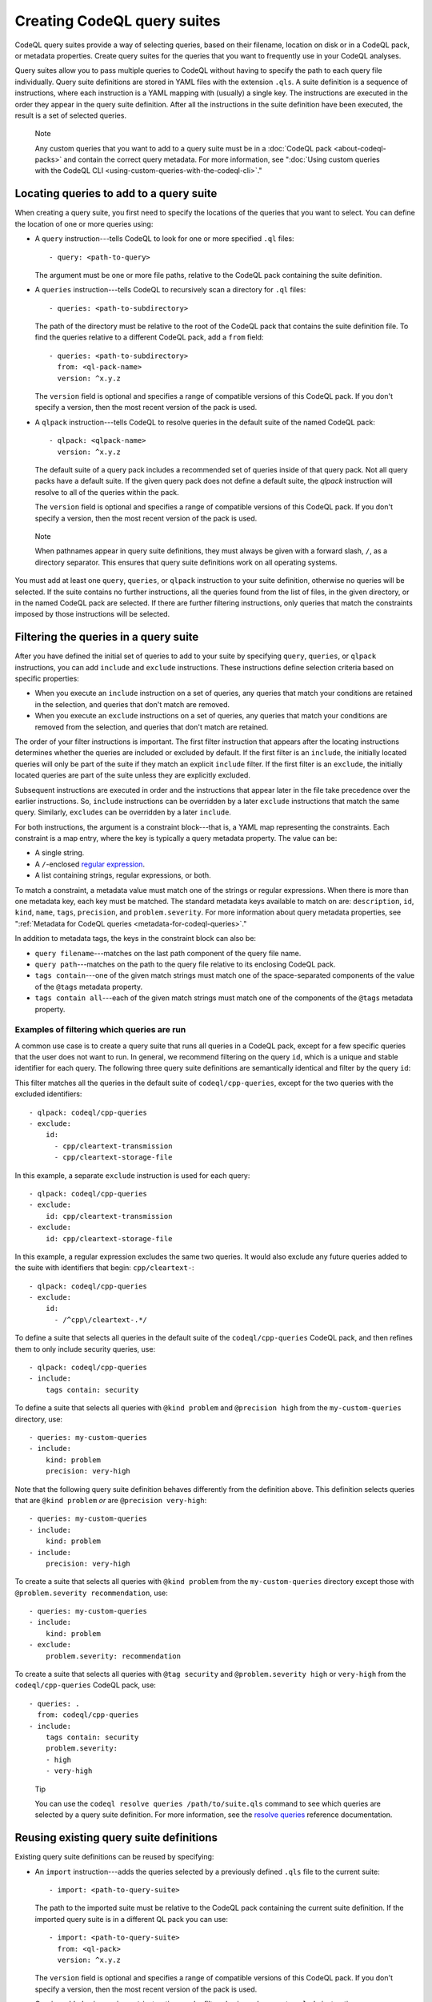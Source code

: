 .. _creating-codeql-query-suites:

Creating CodeQL query suites
============================

CodeQL query suites provide a way of selecting queries, based on their
filename, location on disk or in a CodeQL pack, or metadata properties.
Create query suites for the queries that you want to frequently use in
your CodeQL analyses.

Query suites allow you to pass multiple queries to
CodeQL without having to specify the path to each query file individually.
Query suite definitions are stored in YAML files with the extension ``.qls``. A
suite definition is a sequence of instructions, where each instruction is a YAML
mapping with (usually) a single key. The instructions are executed in the order
they appear in the query suite definition. After all the instructions in the
suite definition have been executed, the result is a set of selected queries.

.. pull-quote:: Note

   Any custom queries that you want to add to a query suite must be in a :doc:`CodeQL
   pack <about-codeql-packs>` and contain the correct query metadata.
   For more information, see
   ":doc:`Using custom queries with the CodeQL CLI <using-custom-queries-with-the-codeql-cli>`."

Locating queries to add to a query suite
----------------------------------------

When creating a query suite, you first need to specify the locations of the
queries that you want to select. You can define the location of one or more
queries using:

- A ``query`` instruction---tells CodeQL to look for one or more specified ``.ql``
  files::

     - query: <path-to-query>

  The argument must be one or more file paths, relative to the CodeQL pack containing
  the suite definition.

- A ``queries`` instruction---tells CodeQL to recursively scan a directory
  for ``.ql`` files::

   - queries: <path-to-subdirectory>

  The path of the directory must be relative to the root of the CodeQL pack that
  contains the suite definition file. To find the queries relative to a
  different CodeQL pack, add a ``from`` field::

   - queries: <path-to-subdirectory>
     from: <ql-pack-name>
     version: ^x.y.z

  The ``version`` field is optional and specifies a range of compatible versions of this CodeQL pack.
  If you don't specify a version, then the most recent version of the pack is used.

- A ``qlpack`` instruction---tells CodeQL to resolve queries in the default suite of the
  named CodeQL pack::

   - qlpack: <qlpack-name>
     version: ^x.y.z

  The default suite of a query pack includes a recommended set of queries
  inside of that query pack. Not all query packs have a default suite. If the given query pack does not
  define a default suite, the `qlpack` instruction will resolve to all of the queries within the pack.

  The ``version`` field is optional and specifies a range of compatible versions of this CodeQL pack.
  If you don't specify a version, then the most recent version of the pack is used.

.. pull-quote:: Note

   When pathnames appear in query suite definitions, they must always
   be given with a forward slash, ``/``, as a directory separator.
   This ensures that query suite definitions work on all operating systems.

You must add at least one ``query``, ``queries``, or ``qlpack`` instruction to
your suite definition, otherwise no queries will be selected. If the suite
contains no further instructions, all the queries found from the list of files,
in the given directory, or in the named CodeQL pack are selected. If there are further
filtering instructions, only queries that match the constraints imposed by those
instructions will be selected.

Filtering the queries in a query suite
----------------------------------------

After you have defined the initial set of queries to add to your suite by
specifying ``query``, ``queries``, or ``qlpack`` instructions, you can add
``include`` and ``exclude`` instructions. These instructions define selection
criteria based on specific properties:

- When you execute an ``include`` instruction on a set of queries, any
  queries that match your conditions are retained in the selection, and queries
  that don't match are removed.
- When you execute an ``exclude`` instructions on a set of queries,
  any queries that match your conditions are removed from the selection, and queries
  that don't match are retained.

The order of your filter instructions is important. The first filter instruction
that appears after the locating instructions determines whether the queries are
included or excluded by default. If the first filter is an ``include``, the
initially located queries will only be part of the suite if they match an
explicit ``include`` filter. If the first filter is an ``exclude``, the initially
located queries are part of the suite unless they are explicitly excluded.

Subsequent instructions are executed in order and the instructions that appear
later in the file take precedence over the earlier instructions. So, ``include``
instructions can be overridden by a later ``exclude`` instructions that match
the same query. Similarly, ``exclude``\ s can be overridden by a later
``include``.

For both instructions, the argument is a constraint block---that is, a YAML map
representing the constraints. Each constraint is a map entry, where the key is
typically a query metadata property. The value can be:

- A single string.
- A ``/``\ -enclosed `regular expression <https://docs.oracle.com/en/java/javase/11/docs/api/java.base/java/util/regex/Pattern.html>`__.
- A list containing strings, regular expressions, or both.

To match a constraint, a metadata value must match one of the strings or
regular expressions. When there is more than one metadata key, each key must be matched.
The standard metadata keys available to match on are: ``description``, ``id``, ``kind``,
``name``, ``tags``, ``precision``, and ``problem.severity``.
For more information about query metadata properties, see
":ref:`Metadata for CodeQL queries <metadata-for-codeql-queries>`."

In addition to metadata tags, the keys in the constraint block can also be:

- ``query filename``---matches on the last path component of the query file name.
- ``query path``---matches on the path to the query file relative to its
  enclosing CodeQL pack.
- ``tags contain``---one of the given match strings must match
  one of the space-separated components of the value of the ``@tags`` metadata property.
- ``tags contain all``---each of the given match strings must match one of the
  components of the ``@tags`` metadata property.

Examples of filtering which queries are run
~~~~~~~~~~~~~~~~~~~~~~~~~~~~~~~~~~~~~~~~~~~

A common use case is to create a query suite that runs all queries in a CodeQL pack,
except for a few specific queries that the user does not want to run. In general, we
recommend filtering on the query ``id``, which is a unique and stable identifier for
each query. The following three query suite definitions are semantically identical and
filter by the query ``id``:

This filter matches all the queries in the default suite of ``codeql/cpp-queries``, except for the two queries with the excluded identifiers::

   - qlpack: codeql/cpp-queries
   - exclude:
       id:
         - cpp/cleartext-transmission
         - cpp/cleartext-storage-file

In this example, a separate ``exclude`` instruction is used for each query::

   - qlpack: codeql/cpp-queries
   - exclude:
       id: cpp/cleartext-transmission
   - exclude:
       id: cpp/cleartext-storage-file

In this example, a regular expression excludes the same two queries. It would also exclude any future queries added to the suite with identifiers that begin: ``cpp/cleartext-``::

   - qlpack: codeql/cpp-queries
   - exclude:
       id:
         - /^cpp\/cleartext-.*/

To define a suite that selects all queries in the default suite of the
``codeql/cpp-queries`` CodeQL pack, and then refines them to only include
security queries, use::

   - qlpack: codeql/cpp-queries
   - include:
       tags contain: security

To define a suite that selects all queries with ``@kind problem``
and ``@precision high`` from the ``my-custom-queries`` directory, use::

   - queries: my-custom-queries
   - include:
       kind: problem
       precision: very-high

Note that the following query suite definition behaves differently from the definition above. This definition selects queries that are ``@kind problem`` *or*
are ``@precision very-high``::

   - queries: my-custom-queries
   - include:
       kind: problem
   - include:
       precision: very-high

To create a suite that selects all queries with ``@kind problem`` from the
``my-custom-queries`` directory except those with ``@problem.severity
recommendation``, use::

   - queries: my-custom-queries
   - include:
       kind: problem
   - exclude:
       problem.severity: recommendation

To create a suite that selects all queries with ``@tag security`` and
``@problem.severity high`` or ``very-high`` from the ``codeql/cpp-queries`` CodeQL pack,
use::

   - queries: .
     from: codeql/cpp-queries
   - include:
       tags contain: security
       problem.severity:
       - high
       - very-high

.. pull-quote::

    Tip

    You can use the ``codeql resolve queries /path/to/suite.qls`` command to see
    which queries are selected by a query suite definition. For more information,
    see the `resolve queries <../../codeql-cli/manual/resolve-queries>`__
    reference documentation.

Reusing existing query suite definitions
-----------------------------------------

Existing query suite definitions can be reused by specifying:

- An ``import`` instruction---adds the queries selected by a
  previously defined ``.qls`` file to the current suite::

    - import: <path-to-query-suite>

  The path to the imported suite must be relative to the CodeQL pack containing the
  current suite definition. If the imported query suite is in a different QL
  pack you can use::

    - import: <path-to-query-suite>
      from: <ql-pack>
      version: ^x.y.z

  The ``version`` field is optional and specifies a range of compatible versions of this CodeQL pack.
  If you don't specify a version, then the most recent version of the pack is used.

  Queries added using an ``import`` instruction can be filtered using subsequent
  ``exclude`` instructions.

- An ``apply`` instruction---adds all of the instructions from a
  previously defined ``.qls`` file to the current suite. The instructions in the
  applied ``.qls`` file are executed as if they appear in place of ``apply``.
  Any ``include`` and ``exclude`` instructions from the applied suite also act on
  queries added by any earlier instructions::

    - apply: <path-to-query-suite>

  The ``apply`` instruction can also be used to apply a set of reusable
  conditions, saved in a ``.yml`` file, to multiple query definitions. For more
  information, see the `example <#example>`__ below.

Reusability Examples
~~~~~~~~~~~~~~~~~~~~

To use the same conditions in multiple query suite definitions, create a
separate ``.yml`` file containing your instructions. For example, save the
following in a file called ``reusable-instructions.yml``::

   - include:
       kind:
       - problem
       - path-problem
       tags contain: security
       precision:
       - high
       - very-high

Add ``reusable-instructions.yml`` to the same CodeQL pack as your current query
suite. Then, in one or more query suites, use the ``apply`` instruction to apply
the reusable instructions to the current suite. For example::

  - queries: queries/cpp/custom
  - apply: reusable-instructions.yml

This will filter the queries in ``queries/cpp/custom`` to only include those that match the reusable conditions.

You can also create a suite definition using ``reusable-instructions.yml`` on
queries in a different CodeQL pack. If the ``.qls`` file is in the same CodeQL pack as
the queries, you can add a ``from`` field immediately after the ``apply``
instruction::

  # load queries from the default suite of my-org/my-other-custom-queries
  - qlpack: my-org/my-other-custom-queries

  # apply the reusable instructions from the my-org/my-custom-instructions CodeQL pack
  - apply: reusable-instructions.yml
    from: my-org/my-custom-instructions
    version: ^1.2.3 # optional

A common use case for an ``import`` instruction is to apply a further filter to queries from another
query suite. For example, this suite will further filter the ``cpp-security-and-quality`` suite
and exclude ``low`` and ``medium`` precision queries::

    - import: codeql-suites/cpp-security-and-quality.qls
      from: codeql/cpp-queries
    - exclude:
        precision:
          - low
          - medium

If you want to ``include`` queries imported from another suite, the syntax is a little different::

    - import: codeql-suites/cpp-security-and-quality.qls
      from: codeql/cpp-queries
    - exclude: {}
    - include:
        precision:
          - very-high
          - high

Notice the empty ``exclude`` instruction. This is required to ensure that the subsequent ``include``
instruction is able to filter queries from the imported suite.

Naming a query suite
--------------------

You can provide a name for your query suite by specifying a ``description``
instruction::

   - description: <name-of-query-suite>

This value is displayed when you run `codeql resolve queries
<../manual/resolve-queries>`__, if the suite is added to a "well-known"
directory. For more information, see "`Specifying well-known query suites
<#specifying-well-known-query-suites>`__."

Saving a query suite
--------------------

Save your query suite in a file with a ``.qls`` extension and add it to a CodeQL
pack. For more information, see ":ref:`About CodeQL packs <custom-codeql-packs>`."

Specifying well-known query suites
----------------------------------

You can use CodeQL packs to declare directories that contain "well-known" query
suites. You can use "well-known" query suites on the command line by referring
to their file name,
without providing their full path. This gives you a simple way of specifying a
set of queries, without needing to search inside CodeQL packs and distributions.
To declare a directory that contains "well-known" query suites, add the directory
to the ``suites`` property in the ``qlpack.yml`` file at the root of your CodeQL pack.
For more information, see ":ref:`About CodeQL packs <codeqlpack-yml-properties>`."

Using query suites with CodeQL
------------------------------

You can specify query suites on the command line for any command that accepts
``.qls`` files. For example, you can compile the queries selected by a suite
definition using ``query compile``, or use the queries in an analysis using
``database analyze``. For more information about analyzing CodeQL databases, see
":doc:`Analyzing databases with the CodeQL CLI <analyzing-databases-with-the-codeql-cli>`."

Viewing the query suites used on LGTM.com
-----------------------------------------

The query suite definitions used to select queries to run on LGTM.com can be
found in the CodeQL repository. For example, to view the CodeQL queries for
JavaScript, visit
https://github.com/github/codeql/tree/main/javascript/ql/src/codeql-suites.

These suite definitions apply reusable filter patterns to the queries
located in the standard CodeQL packs for each supported language. For more
information, see the `suite-helpers
<https://github.com/github/codeql/tree/main/misc/suite-helpers>`__ in the CodeQL
repository.

Further reading
---------------

- ":ref:`CodeQL queries <codeql-queries>`"
